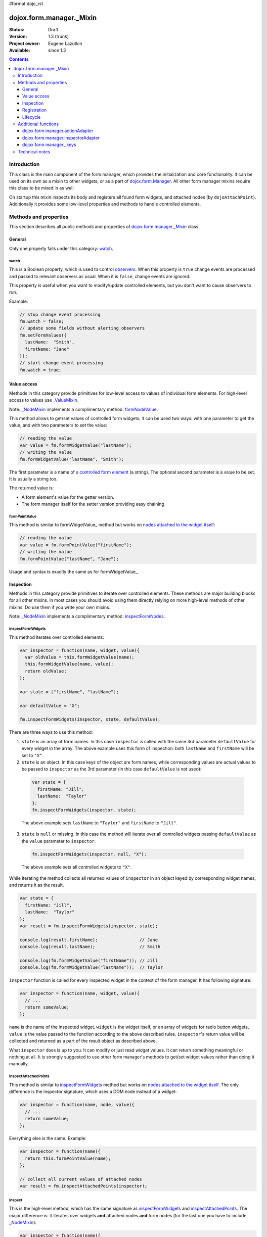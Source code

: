 #format dojo_rst

dojox.form.manager._Mixin
=========================

:Status: Draft
:Version: 1.3 (trunk)
:Project owner: Eugene Lazutkin
:Available: since 1.3

.. contents::
   :depth: 3

============
Introduction
============

This class is the main component of the form manager, which provides the initialization and core functionality. It can be used on its own as a mixin to other widgets, or as a part of `dojox.form.Manager <dojox/form/Manager>`_. All other form manager mixins require this class to be mixed in as well.

On startup this mixin inspects its body and registers all found form widgets, and attached nodes (by ``dojoAttachPoint``). Additionally it provides some low-level properties and methods to handle controlled elements.

======================
Methods and properties
======================

This section describes all public methods and properties of `dojox.form.manager._Mixin`_ class.

General
-------

Only one property falls under this category: watch_.

watch
~~~~~

This is a Boolean property, which is used to control `observers <dojox/form/manager#event-processing>`_. When this property is ``true`` change events are processed and passed to relevant observers as usual. When it is ``false``, change events are ignored.

This property is useful when you want to modify/update controlled elements, but you don't want to cause observers to run.

Example:

.. code-block :: javascript

  // stop change event processing
  fm.watch = false;
  // update some fields without alerting observers
  fm.setFormValues({
    lastName:  "Smith",
    firstName: "Jane"
  });
  // start change event processing
  fm.watch = true;

Value access
------------

Methods in this category provide primitives for low-level access to values of individual form elements. For high-level access to values use `_ValueMixin <dojox/form/manager/_ValueMixin>`_.

Note: `_NodeMixin <dojox/form/manager/_NodeMixin>`_ implements a complimentary method: `formNodeValue <dojox/form/manager/_NodeMixin#formnodevalue>`_.

This method allows to get/set values of controlled form widgets. It can be used two ways: with one parameter to get the value, and with two parameters to set the value:

.. code-block :: javascript

  // reading the value
  var value = fm.formWidgetValue("lastName");
  // writing the value
  fm.formWidgetValue("lastName", "Smith");

The first parameter is a name of `a controlled form element <dojox/form/manager#controlled-elements>`_ (a string). The optional second parameter is a value to be set. It is usually a string too.

The returned value is:

* A form element's value for the getter version.
* The form manager itself for the setter version providing easy chaining.

formPointValue
~~~~~~~~~~~~~~

This method is similar to formWidgetValue_ method but works on `nodes attached to the widget itself <dojox/form/manager#controlled-elements>`_:

.. code-block :: javascript

  // reading the value
  var value = fm.formPointValue("firstName");
  // writing the value
  fm.formPointValue("lastName", "Jane");

Usage and syntax is exactly the same as for formWidgetValue_.

Inspection
----------

Methods in this category provide primitives to iterate over controlled elements. These methods are major building blocks for all other mixins. In most cases you should avoid using them directly relying on more high-level methods of other mixins. Do use them if you write your own mixins.

Note: `_NodeMixin <dojox/form/manager/_NodeMixin>`_ implements a complimentary method: `inspectFormNodes <dojox/form/manager/_NodeMixin#inspectformnodes>`_.

inspectFormWidgets
~~~~~~~~~~~~~~~~~~

This method iterates over controlled elements:

.. code-block :: javascript

  var inspector = function(name, widget, value){
    var oldValue = this.formWidgetValue(name);
    this.formWidgetValue(name, value);
    return oldValue;
  };

  var state = ["firstName", "lastName"];

  var defaultValue = "X";

  fm.inspectFormWidgets(inspector, state, defaultValue);

There are three ways to use this method:

1. ``state`` is an array of form names. In this case ``inspector`` is called with the same 3rd parameter ``defaultValue`` for every widget in the array. The above example uses this form of inspection: both ``lastName`` and ``firstName`` will be set to ``"X"``.

2. ``state`` is an object. In this case keys of the object are form names, while corresponding values are actual values to be passed to ``inspector`` as the 3rd parameter (in this case ``defaultValue`` is not used):

  .. code-block :: javascript

    var state = {
      firstName: "Jill",
      lastName:  "Taylor"
    };
    fm.inspectFormWidgets(inspector, state);

  The above example sets ``lastName`` to ``"Taylor"`` and ``firstName`` to ``"Jill"``.

3. ``state`` is ``null`` or missing. In this case the method will iterate over all controlled widgets passing ``defaultValue`` as the ``value`` parameter to ``inspector``.

  .. code-block :: javascript

    fm.inspectFormWidgets(inspector, null, "X");

  The above example sets all controlled widgets to ``"X"``.

While iterating the method collects all returned values of ``inspector`` in an object keyed by corresponding widget names, and returns it as the result.

.. code-block :: javascript

  var state = {
    firstName: "Jill",
    lastName:  "Taylor"
  };
  var result = fm.inspectFormWidgets(inspector, state);

  console.log(result.firstName);                // Jane
  console.log(result.lastName);                 // Smith

  console.log(fm.formWidgetValue("firstName")); // Jill
  console.log(fm.formWidgetValue("lastName"));  // Taylor

``inspector`` function is called for every inspected widget in the context of the form manager. It has following signature:

.. code-block :: javascript

  var inspector = function(name, widget, value){
    // ...
    return someValue;
  };

``name`` is the name of the inspected widget, ``widget`` is the widget itself, or an array of widgets for radio button widgets, ``value`` is the value passed to the function according to the above described rules. ``inspector``'s return value will be collected and returned as a part of the result object as described above.

What ``inspector`` does is up to you. It can modify or just read widget values. It can return something meaningful or nothing at all. It is strongly suggested to use other form manager's methods to get/set widget values rather than doing it manually.

inspectAttachedPoints
~~~~~~~~~~~~~~~~~~~~~

This method is similar to inspectFormWidgets_ method but works on `nodes attached to the widget itself <dojox/form/manager#controlled-elements>`_. The only difference is the inspector signature, which uses a DOM node instead of a widget:

.. code-block :: javascript

  var inspector = function(name, node, value){
    // ...
    return someValue;
  };

Everything else is the same. Example:

.. code-block :: javascript

  var inspector = function(name){
    return this.formPointValue(name);
  };

  // collect all current values of attached nodes
  var result = fm.inspectAttachedPoints(inspector);

inspect
~~~~~~~

This is the high-level method, which has the same signature as inspectFormWidgets_ and inspectAttachedPoints_. The major difference is: it iterates over widgets **and** attached nodes **and** form nodes (for the last one you have to include `_NodeMixin <dojox/form/manager/_NodeMixin>`_):

.. code-block :: javascript

  var inspector = function(name){
    return this.formPointValue(name);
  };

  // collect all current values of attached nodes
  var result = fm.inspect(inspector);

``inspector``'s signature is similar to inspectFormWidgets_'s ``inspector``, but the 2nd argument will be a form widget for widgets, a DOM node for attached nodes and form nodes, or an array of widgets or DOM nodes for radio buttons.

Registration
------------

These functions can register/unregister widgets. In most cases these methods are not used directly because `dojox.form.manager._Mixin`_ registers all children form widgets automatically. But if you create/delete widgets dynamically, you should register/unregister them manually.

Note: `_NodeMixin <dojox/form/manager/_NodeMixin>`_ implements complimentary methods: `registerNode <dojox/form/manager/_NodeMixin#registernode>`_, `unregisterNode <dojox/form/manager/_NodeMixin#unregisternode>`_, `registerNodeDescendants <dojox/form/manager/_NodeMixin#registernodedescendants>`_, `unregisterNodeDescendants <dojox/form/manager/_NodeMixin#unregisternodedescendants>`_.

registerWidget
~~~~~~~~~~~~~~

This method registers a form widget with a form manager, and connects its observers. This widget is not required to be a descendant of the form manager it is being registered with. Three signatures are recognized:

1. Register by widget id:

  .. code-block :: javascript

    fm.registerWidget(id);

2. Register by widget's DOM node:

  .. code-block :: javascript

    fm.registerWidget(node);

3. Register a widget object:

  .. code-block :: javascript

    fm.registerWidget(widget);

unregisterWidget
~~~~~~~~~~~~~~~~

This method disconnects widget's observers, and removes it from internal structures of a form manager. The only way to unregister a widget is by its form name:

.. code-block :: javascript

  fm.unregisterWidget(name);

registerWidgetDescendants
~~~~~~~~~~~~~~~~~~~~~~~~~

This method calls registerWidget_ for every descendant form widget of a given widget (usually a layout widget). This method is useful when you add several widgets dynamically. These widgets do not need to be descendants of the form manager they are being registered with. For example you can register a dialog widget, which is attached directly to the ``body`` element.

Like with registerWidget_ widget three signatures are recognized:

1. Register by widget id:

  .. code-block :: javascript

    fm.registerWidgetDescendants(id);

2. Register by widget's DOM node:

  .. code-block :: javascript

    fm.registerWidgetDescendants(node);

3. Register by specifying a widget object:

  .. code-block :: javascript

    fm.registerWidgetDescendants(widget);

unregisterWidgetDescendants
~~~~~~~~~~~~~~~~~~~~~~~~~~~

This method calls unregisterWidget_ for every descendant form widget of a given widget (usually a layout widget). Its signature is the same as registerWidgetDescendants_'s signature (all three variants).

Lifecycle
---------

Lifecycle methods are part of every widget. They are used to initialize and destroy a widget. If you mix `dojox.form.manager._Mixin`_ in your own widget, make sure that these methods are not overwritten. If you overwrite them, make sure to call ``this.inherited(arguments)`` at the appropriate place, so they can initialize/destroy the widget properly.

startup
~~~~~~~

This is the standard method of any widget. It is responsible for starting up the widget after it was created and the DOM was parsed. For more details, see `dijit._Widget <dijit/_Widget>`_.

destroy
~~~~~~~

This is the standard method of any widget. It is responsible for tearing up internal widget structures preparing the widget for the garbage collection. Usually it detaches event handlers, and kills references to DOM nodes. For more details, see `dijit._Widget <dijit/_Widget>`_.

====================
Additional functions
====================

For writers of additional mixins, this module provides several helper functions.

dojox.form.manager.actionAdapter
--------------------------------

As described above the inspector can receive a widget/node as the 2nd parameter, or an array of widgets/nodes. This adapter checks the 2nd value and applies the inspector directly, if it was called with a widget/node. If it was called with the array, the adapter will apply the inspector to all elements of the array.

.. code-block :: javascript

  var inspector = function(name, elem, value){
    // ...
  };
  var adapted = dojox.form.manager.actionAdapter(inspector);
  fm.inspect(adapted);

This adapter is useful when you want to do a uniform processing of form elements, e.g., disabling them, or adding a CSS class.

dojox.form.manager.inspectorAdapter
-----------------------------------

This is a slightly different adapter for arrays versus widgets/nodes. The difference with `dojox.form.manager.actionAdapter`_ is in case of arrays it applies the inspector only to the first element of the array.

.. code-block :: javascript

  var inspector = function(name){
    // ...
  };
  var adapted = dojox.form.manager.inspectorAdapter(inspector);
  fm.inspect(adapted);

This adapter is useful when you want to do a uniform inspection of form elements, e.g., reading and returning their values.

dojox.form.manager._keys
------------------------

This function takes an object and returns an array of all keys. It is very similar to `dojox.lang.functional.object.keys() <dojox/lang/functional/object#keys>`_. It is defined there only to reduce the dependency on other packages.

===============
Technical notes
===============

`_Mixin`_ extends `dijit._Widget <dijit/_Widget>`_ with an extra attribute: ``observer``. It makes this attribute valid for all widgets. You can read more on observers in the `dojox.form.manager event processing documentation <dojox/form/manager#event-processing>`_.
